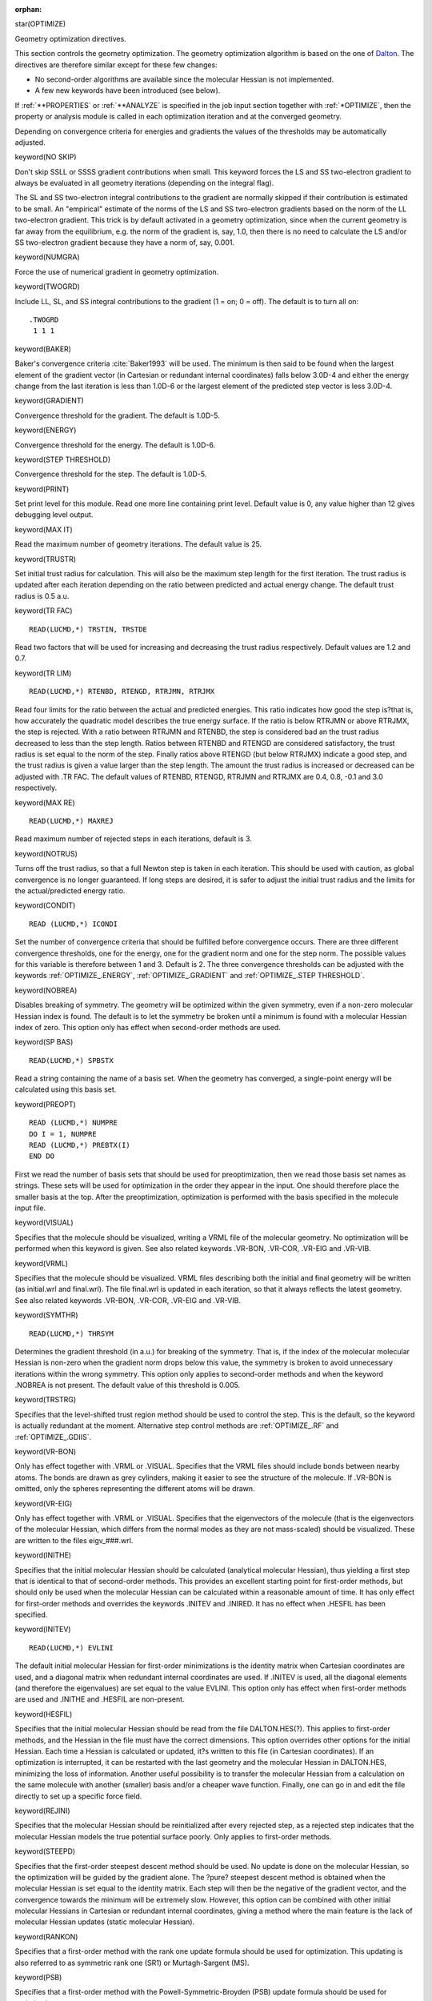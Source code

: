 :orphan:
 

star(OPTIMIZE)

Geometry optimization directives.

This section controls the geometry optimization. The geometry optimization
algorithm is based on the one of `Dalton <http://www.daltonprogram.org>`_. The
directives are therefore similar except for these few changes:

-  No second-order algorithms are available since the molecular Hessian
   is not implemented.
-  A few new keywords have been introduced (see below).

If :ref:`**PROPERTIES` or :ref:`**ANALYZE` is specified in the job input section
together with :ref:`*OPTIMIZE`, then the property or analysis module is called
in each optimization iteration and at the converged geometry.

Depending on convergence criteria for energies and gradients the values of the
thresholds may be automatically adjusted.


keyword(NO SKIP)

Don't skip SSLL or SSSS gradient contributions when small.
This keyword forces the LS and SS two-electron gradient to always be evaluated
in all geometry iterations (depending on the integral flag).

The SL and SS two-electron integral contributions to the gradient are normally
skipped if their contribution is estimated to be small. An "empirical" estimate
of the norms of the LS and SS two-electron gradients based on the norm of the
LL two-electron gradient.  This trick is by default activated in a geometry
optimization, since when the current geometry is far away from the equilibrium,
e.g. the norm of the gradient is, say, 1.0, then there is no need to calculate
the LS and/or SS two-electron gradient because they have a norm of, say, 0.001.


keyword(NUMGRA)

Force the use of numerical gradient in geometry optimization.


keyword(TWOGRD)

Include LL, SL, and SS integral contributions to the gradient
(1 = on; 0 = off). The default is to turn all on::

  .TWOGRD
   1 1 1


keyword(BAKER)

Baker's convergence criteria :cite:`Baker1993` will be used.
The minimum is then said to be
found when the largest element of the gradient vector (in Cartesian or redundant
internal coordinates) falls below 3.0D-4  and either the energy change from the last
iteration is less than 1.0D-6 or the largest element of the predicted step vector is
less 3.0D-4.


keyword(GRADIENT)

Convergence threshold for the gradient. The default is 1.0D-5.


keyword(ENERGY)

Convergence threshold for the energy. The default is 1.0D-6.


keyword(STEP THRESHOLD)

Convergence threshold for the step. The default is 1.0D-5.


keyword(PRINT)

Set print level for this module. Read one more line containing print level. Default
value is 0, any value higher than 12 gives debugging level output.


keyword(MAX IT)

Read the maximum number of geometry iterations. The default value is 25.


keyword(TRUSTR)

Set initial trust radius for calculation. This will also be the maximum step length for
the first iteration. The trust radius is updated after each iteration depending on the
ratio between predicted and actual energy change. The default trust radius is 0.5 a.u.


keyword(TR FAC)

::

 READ(LUCMD,*) TRSTIN, TRSTDE

Read two factors that will be used for increasing and decreasing the trust radius
respectively. Default values are 1.2 and 0.7.


keyword(TR LIM)

::

 READ(LUCMD,*) RTENBD, RTENGD, RTRJMN, RTRJMX

Read four limits for the ratio between the actual and predicted energies. This ratio
indicates how good the step is?that is, how accurately the quadratic model describes
the true energy surface. If the ratio is below RTRJMN or above RTRJMX, the step is
rejected. With a ratio between RTRJMN and RTENBD, the step is considered bad an
the trust radius decreased to less than the step length. Ratios between RTENBD and
RTENGD are considered satisfactory, the trust radius is set equal to the norm of the
step. Finally ratios above RTENGD (but below RTRJMX) indicate a good step, and the
trust radius is given a value larger than the step length. The amount the trust radius
is increased or decreased can be adjusted with .TR FAC. The default values of RTENBD,
RTENGD, RTRJMN and RTRJMX are 0.4, 0.8, -0.1 and 3.0 respectively.


keyword(MAX RE)

::

 READ(LUCMD,*) MAXREJ

Read maximum number of rejected steps in each iterations, default is 3.


keyword(NOTRUS)

Turns off the trust radius, so that a full Newton step is taken in each iteration.
This should be used with caution, as global convergence is no longer guaranteed. If
long steps are desired, it is safer to adjust the initial trust radius and the limits for
the actual/predicted energy ratio.


keyword(CONDIT)

::

 READ (LUCMD,*) ICONDI

Set the number of convergence criteria that should be fulfilled before convergence
occurs. There are three different convergence thresholds, one for the energy, one for
the gradient norm and one for the step norm. The possible values for this variable
is therefore between 1 and 3. Default is 2. The three convergence thresholds can be
adjusted with the keywords :ref:`OPTIMIZE_.ENERGY`, :ref:`OPTIMIZE_.GRADIENT` and 
:ref:`OPTIMIZE_.STEP THRESHOLD`.


keyword(NOBREA)

Disables breaking of symmetry. The geometry will be optimized within the given
symmetry, even if a non-zero molecular Hessian index is found. The default is to let
the symmetry be broken until a minimum is found with a molecular Hessian index of
zero. This option only has effect when second-order methods are used.


keyword(SP BAS)

::

 READ(LUCMD,*) SPBSTX

Read a string containing the name of a basis set. When the geometry has converged,
a single-point energy will be calculated using this basis set.


keyword(PREOPT)

::

 READ (LUCMD,*) NUMPRE
 DO I = 1, NUMPRE
 READ (LUCMD,*) PREBTX(I)
 END DO

First we read the number of basis sets that should be used for preoptimization, then
we read those basis set names as strings. These sets will be used for optimization in
the order they appear in the input. One should therefore place the smaller basis at
the top. After the preoptimization, optimization is performed with the basis specified
in the molecule input file.


keyword(VISUAL)

Specifies that the molecule should be visualized, writing a VRML file of the molecular
geometry. No optimization will be performed when this keyword is given. See also
related keywords .VR-BON, .VR-COR, .VR-EIG and .VR-VIB.


keyword(VRML) 

Specifies that the molecule should be visualized. VRML files describing both the
initial and final geometry will be written (as initial.wrl and final.wrl). The file
final.wrl is updated in each iteration, so that it always reflects the latest geometry.
See also related keywords .VR-BON, .VR-COR, .VR-EIG and .VR-VIB.


keyword(SYMTHR)

::

 READ(LUCMD,*) THRSYM

Determines the gradient threshold (in a.u.) for breaking of the symmetry. That is,
if the index of the molecular molecular Hessian is non-zero when the gradient norm
drops below this value, the symmetry is broken to avoid unnecessary iterations within
the wrong symmetry. This option only applies to second-order methods and when the
keyword .NOBREA is not present. The default value of this threshold is 0.005.


keyword(TRSTRG)

Specifies that the level-shifted trust region method should be used to control
the step. This is the default, so the keyword is actually redundant at the moment.
Alternative step control methods are :ref:`OPTIMIZE_.RF` and :ref:`OPTIMIZE_.GDIIS`.


keyword(VR-BON)

Only has effect together with .VRML or .VISUAL. Specifies that the VRML files
should include bonds between nearby atoms. The bonds are drawn as grey cylinders,
making it easier to see the structure of the molecule. If .VR-BON is omitted, only the
spheres representing the different atoms will be drawn.


keyword(VR-EIG)

Only has effect together with .VRML or .VISUAL. Specifies that the eigenvectors of
the molecule (that is the eigenvectors of the molecular Hessian, which differs from the
normal modes as they are not mass-scaled) should be visualized. These are written
to the files eigv_###.wrl.


keyword(INITHE)

Specifies that the initial molecular Hessian should be calculated (analytical 
molecular Hessian), thus yielding a first step that is identical to that of second-order 
methods. This provides an excellent starting point for first-order methods, but should only
be used when the molecular Hessian can be calculated within a reasonable amount of
time. It has only effect for first-order methods and overrides the keywords .INITEV
and .INIRED. It has no effect when .HESFIL has been specified.


keyword(INITEV)

::

 READ(LUCMD,*) EVLINI 

The default initial molecular Hessian for first-order minimizations
is the identity matrix when Cartesian coordinates are used, and a diagonal
matrix when redundant internal coordinates are used. If .INITEV is used, all the 
diagonal elements (and therefore the eigenvalues) are set equal to the value EVLINI. This
option only has effect when first-order methods are used and .INITHE and .HESFIL
are non-present.


keyword(HESFIL)

Specifies that the initial molecular Hessian should be read from the file DALTON.HES(?).
This applies to first-order methods, and the Hessian in the file must have the correct
dimensions. This option overrides other options for the initial Hessian.
Each time a Hessian is calculated or updated, it?s written to this file (in Cartesian
coordinates). If an optimization is interrupted, it can be restarted with the last geometry
and the molecular Hessian in DALTON.HES, minimizing the loss of information. 
Another useful possibility is to transfer the molecular Hessian from a calculation on the
same molecule with another (smaller) basis and/or a cheaper wave function. Finally,
one can go in and edit the file directly to set up a specific force field.


keyword(REJINI)

Specifies that the molecular Hessian should be reinitialized after every rejected
step, as a rejected step indicates that the molecular Hessian models the true potential
surface poorly. Only applies to first-order methods.


keyword(STEEPD)

Specifies that the first-order steepest descent method should be used. No update
is done on the molecular Hessian, so the optimization will be guided by the gradient
alone. The ?pure? steepest descent method is obtained when the molecular Hessian
is set equal to the identity matrix. Each step will then be the negative of the gradient
vector, and the convergence towards the minimum will be extremely slow. However,
this option can be combined with other initial molecular Hessians in Cartesian or
redundant internal coordinates, giving a method where the main feature is the lack
of molecular Hessian updates (static molecular Hessian).


keyword(RANKON)

Specifies that a first-order method with the rank one update formula should be
used for optimization. This updating is also referred to as symmetric rank one (SR1)
or Murtagh-Sargent (MS).


keyword(PSB)

Specifies that a first-order method with the Powell-Symmetric-Broyden (PSB) update
formula should be used for optimization.


keyword(DFP)

Specifies that a first-order method with the Davidon-Fletcher-Powell (DFP) update
formula should be used for optimization. May be used for both minimizations and
transition state optimizations.


keyword(BFGS)

Specifies the use of a first-order method with the Broyden-Fletcher-Goldfarb-Shanno
(BFGS) update formula for optimization. This is the preferred first-order method for
minimizations, as this update is able to maintain a positive definite Hessian. Note that
this also makes it unsuitable for transitions state optimization (where one negative
eigenvalue is sought).


keyword(NEWTON)

Specifies that a second-order Newton method should be used for optimization
that is, the analytical molecular Hessian will be calculated at every geometry. By
default the level-shifted trust region method will be used, but it is possible to override
this by using one of the two keywords :ref:`OPTIMIZE_.RF` or :ref:`OPTIMIZE_.GDIIS`.
Not implemented in DIRAC.


keyword(QUADSD)

Use the 2nd order quadratic steepest descent method 
(missing in Dalton manual).


keyword(SCHLEG)

Specifies that a first-order method with Schlegel's updating scheme [dalton ref 152] should
be used. This makes use of all previous displacements and gradients, not just the last,
to update the molecular Hessian.


keyword(HELLMA)

Use gradients and Hessians calculated using the Hellmann-Feynman approximation.
Currently not working properly.


keyword(M-BFGS)

A list of old geometries and gradients are kept. At each new point, displacements
and gradient difference for the last few steps are calculated, and all of these are then
used to sequentially update the molecular Hessian, the most weight being given to
the last displacement and gradient difference. Each update is done using the BFGS
formula, and it?s thus only suitable for minimizations. Only applies to first-order
methods.


keyword(CARTES)

Indicates that Cartesian coordinates should be used in the optimization. This is
the default for second-order methods.


keyword(REDINT)

Specifies that redundant internal coordinates should be used in the optimization.
This is the default for first-order methods.


keyword(INIRED)

Use a simple model Hessian [dalton ref 18] diagonal in redundant internal coordinates as the
initial Hessian. All diagonal elements are determined based on an extremely simplified
molecular mechanics model, yet this model provides Hessians that are good starting
points for most systems, thus avoiding any calculation of the exact Hessian. This is
the default for first-order methods.


keyword(1STORD)

Use default first-order method. This means that the BFGS update will be used,
and that the optimization is carried out in redundant internal coordinates. Same
effect as the combination of the two keywords :ref:`OPTIMIZE_.BFGS` and :ref:`OPTIMIZE_.REDINT`.
Since the BFGS method ensures a positive definite Hessian,
the :ref:`OPTIMIZE_.BOFILL` optimization method is used
by default in case of searches for transition states.


keyword(2NDORD)

Use default second-order method. Molecular Hessians will be calculated at every
geometry. The level-shifted Newton method and Cartesian coordinates are used.
Identical to specifying the keywords :ref:`OPTIMIZE_.NEWTON` and :ref:`OPTIMIZE_.CARTES`.
Not implemented in DIRAC.


keyword(GRDINI)

Specifies that the molecular Hessian should be reinitialized every time the norm of
the gradient is larger than norm of the gradient two iterations earlier. This keyword
should only be used when it?s difficult to obtain a good approximation to the molecular
Hessian during optimization. Only applies to first-order methods.

keyword(DISPLA)

::

 READ (LUCMD,*) DISPLA

Read one more line containing the norm of the displacement vector to be used during
numerical evaluation of the molecular gradient, as is needed when doing geometry
optimizations with CI or MP2 wave functions. Default is 0.001 a.u.


keyword(CONSTR)

::

 READ (LUCMD, *) NCON
 DO I = 1, NCON
 READ(LUCMD,*) ICON
 ICNSTR(ICON) = 1
 END DO

Request a constrained geometry optimization. Only works when using redundant
internal coordinates. The number of primitive coordinates that should be frozen has
to be specified (NCON), then a list follows with the individual coordinate numbers.
The coordinate numbers can be found by first running Dalton(DIRAC?) with the .FINDRE
keyword. Any number of bonds, angles and dihedral angles may be frozen. NOTE:
Symmetry takes precedence over constraints, if you e.g. want to freeze just one of
several symmetric bonds, symmetry must be lowered or switched off.


keyword(MODHES)

Determine a new model molecular Hessian (see .INIMOD) at every geometry without
doing any updating. The model is thus used in much the same manner as an
exact molecular Hessian, though it is obviously only a relatively crude approximation
to the analytical molecular Hessian.


keyword(REMOVE)

::

 READ (LUCMD, *) NREM
 DO I = 1, NREM
 READ(LUCMD,*) IREM
 ICNSTR(IREM) = 2
 END DO

Only has effect when using redundant internal coordinates. Specifies internal 
coordinates that should be removed. The input is identical to the one for .CONSTRAINT,
that is one has to specify the number of coordinates that should be removed, then
the number of each of those internal coordinates. The coordinate numbers can first
be determined by running with .FINDRE set.
Removing certain coordinates can sometimes be useful in speeding up constrained
geometry optimization, as certain coordinates sometimes "struggle" against the 
constraints. See also .NODIHE.


keyword(INIMOD)

Use a simple model Hessian [dalton ref 18] diagonal in redundant internal coordinates as the
initial Hessian. All diagonal elements are determined based on an extremely simplified
molecular mechanics model, yet this model provides Hessians that are good starting
points for most systems, thus avoiding any calculation of the exact Hessian. This is
the default for first-order methods.


keyword(FINDRE)

Determines the redundant internal coordinate system then quits without doing an
actual calculation. Useful for setting up constrained geometry optimizations, where
the numbers of individual primitive internal coordinates are needed.


keyword(CMBMOD)

Uses a combination of the BFGS update and the model molecular Hessian 
(diagonal in redundant internal coordinates). The two have equal weight in the first
iteration of the geometry optimization, then for each subsequent iteration the weight
of the model Hessian is halved. Only suitable for minimizations.


keyword(RF)

Use the rational function method [dalton ref.12] instead of level-shifted Newton which is the
default. The RF method is often slightly faster than the level-shifted Newton, but
also slightly less robust.
For saddle point optimizations there's a special partitioned rational function method
(used automatically when both .RF and .SADDLE are set). However, this method is
both slower and less stable than the default trust-region level-shifted image method
(which is the default).


keyword(GDIIS)

Use the Geometrical DIIS[dalton ref 151] algorithm to control the step. Works in much the
same way as DIIS for wave functions. However, the rational function and level-shifted
Newton methods are generally more robust and more efficient. Can only be used for
minimizations.


keyword(DELINT)

Use delocalized internal coordinates. These are built up as non-redundant linear
combinations of the redundant internal coordinates. Performance is more or less the
same as for the redundant internals, but the transformation of displacements (step)
is slightly less stable.

keyword(NODIHE)

No dihedral angles will be used as coordinates (just bonds and angles).


keyword(VR-COR)

Draws x-, y- and z-axis in the VRML scenes with geometries. Somewhat useful if
one is struggling to build a reasonable geometry by adjusting coordinates manually.


keyword(VR-VIB)

Similar to .VR-EIG, but more useful as it draws the actual normal mode vectors
(the mass-weighted eigenvectors). These are written to the files norm_###.wrl.
Keyword only has effect when a vibrational analysis has been requested.


keyword(VR-SYM)

Draws in all symmetry elements of the molecule as vectors (rotational axes) and
semi-transparent planes (mirror planes).


keyword(M-PSB)

This identical to .M-BFGS, except the PSB formula is used for the updating. Only
applies to first-order methods, but it can be used for both minimizations and saddle
point optimizations.


keyword(LINE S)

Turns on line searching, using a quartic polynomial. By default this is turned off,
as there seems to be no gain in efficiency. Can only be used for minimizations.


keyword(SADDLE)

Indicates that a saddle point optimization should be performed rather than a
minimization. The default method is to calculate the molecular Hessian analytically
at the initial geometry, then update it using Bofill's update. The optimization is
performed in redundant internal coordinates and using the trust-region level-shifted
image method to control the step. That is by default all the keywords .INITHE,
.FILL and .REDINT are already set, but this can of course be overridden by specifying
other keywords. If locating the desired transition state is difficult, and provided
analytical molecular Hessians are available, it may sometimes be necessary to use the
.NEWTON keyword so that molecular Hessians are calculated at every geometry.


keyword(MODE)

::

 READ(LUCMD,*) NSPMOD

Only has effect when doing saddle point optimizations. Determines which molecular
Hessian eigenmode should be maximized (inverted in the image method). By default
this is the mode corresponding to the lowest eigenvalue, i.e. mode 1. If an optimization
does not end up at the correct transition state, it may be worthwhile following other
modes (only the lower ones are usually interesting).


keyword(BOFILL)

Bofill's update [dalton ref 20] is the default updating scheme for transition state optimizations.
It's a linear combination of the symmetric rank one and the PSB updating
schemes, automatically giving more weight to PSB whenever the rank one potentially
is numerically unstable.


keyword(LINDH)

Use original Roland Lindh r_ref with .MODHES
(missing in Dalton manual).


keyword(GRD IN)

Specifies that the molecular Hessian should be reinitialized every time the norm of
the gradient is larger than norm of the gradient two iterations earlier. This keyword
should only be used when it?s difficult to obtain a good approximation to the molecular
Hessian during optimization. Only applies to first-order methods.


keyword(GRD SCREEN)

::

 READ (LUCMD,*) SCRGRD

Read the screening threshold for gradient calculations
(missing in Dalton manual).


keyword(NOAUX)

Only has effect when using redundant internal coordinates. The default for minimizations
is to add auxiliary bonds between atoms that are up to two and half times
further apart then regular (chemical) bonds. This increases the redundancy of the
coordinate system, but usually speeds up the geometry optimization slightly. .NOAUX
turns this off. For saddle point optimizations and constrained geometry optimization
this is off by default (cannot be switched on).


keyword(BFGSR1)

Use a linear combination of the BFGS and the symmetric rank one updating
schemes in the same fashion as Bofill's update. Only suitable for minimizations.


keyword(IPRGRD)

Print level for DIRAC molecular gradient evaluation (missing in Dalton manual).

